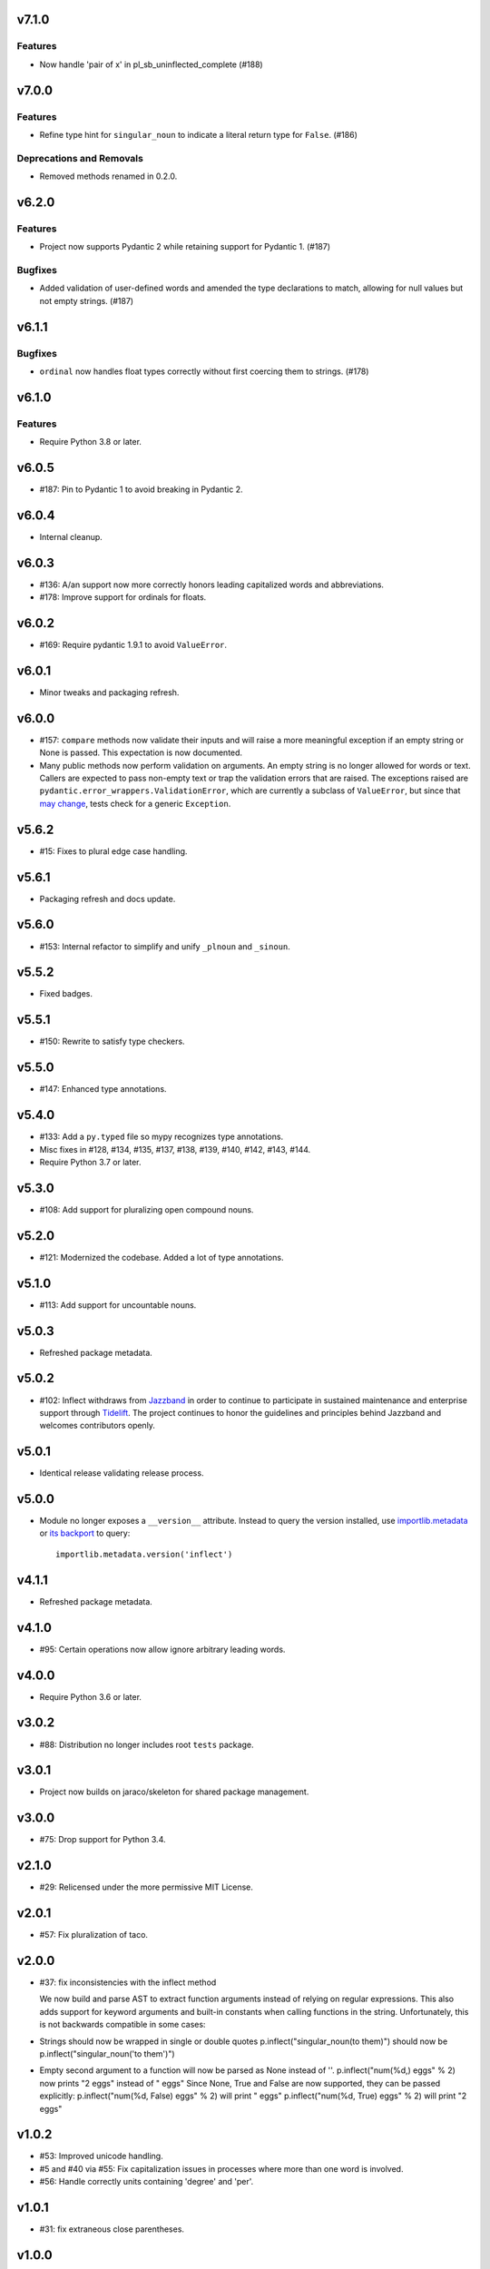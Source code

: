 v7.1.0
======

Features
--------

- Now handle 'pair of x' in pl_sb_uninflected_complete (#188)


v7.0.0
======

Features
--------

- Refine type hint for ``singular_noun`` to indicate a literal return type for ``False``. (#186)


Deprecations and Removals
-------------------------

- Removed methods renamed in 0.2.0.


v6.2.0
======

Features
--------

- Project now supports Pydantic 2 while retaining support for Pydantic 1. (#187)


Bugfixes
--------

- Added validation of user-defined words and amended the type declarations to match, allowing for null values but not empty strings. (#187)


v6.1.1
======

Bugfixes
--------

- ``ordinal`` now handles float types correctly without first coercing them to strings. (#178)


v6.1.0
======

Features
--------

- Require Python 3.8 or later.


v6.0.5
======

* #187: Pin to Pydantic 1 to avoid breaking in Pydantic 2.

v6.0.4
======

* Internal cleanup.

v6.0.3
======

* #136: A/an support now more correctly honors leading
  capitalized words and abbreviations.

* #178: Improve support for ordinals for floats.

v6.0.2
======

* #169: Require pydantic 1.9.1 to avoid ``ValueError``.

v6.0.1
======

* Minor tweaks and packaging refresh.

v6.0.0
======

* #157: ``compare`` methods now validate their inputs
  and will raise a more meaningful exception if an
  empty string or None is passed. This expectation is now
  documented.

* Many public methods now perform validation on arguments.
  An empty string is no longer allowed for words or text.
  Callers are expected to pass non-empty text or trap
  the validation errors that are raised. The exceptions
  raised are ``pydantic.error_wrappers.ValidationError``,
  which are currently a subclass of ``ValueError``, but since
  that
  `may change <https://pydantic-docs.helpmanual.io/usage/validation_decorator/#validation-exception>`_,
  tests check for a generic ``Exception``.

v5.6.2
======

* #15: Fixes to plural edge case handling.

v5.6.1
======

* Packaging refresh and docs update.

v5.6.0
======

* #153: Internal refactor to simplify and unify
  ``_plnoun`` and ``_sinoun``.

v5.5.2
======

* Fixed badges.

v5.5.1
======

* #150: Rewrite to satisfy type checkers.

v5.5.0
======

* #147: Enhanced type annotations.

v5.4.0
======

* #133: Add a ``py.typed`` file so mypy recognizes type annotations.
* Misc fixes in #128, #134, #135, #137, #138, #139, #140, #142,
  #143, #144.
* Require Python 3.7 or later.

v5.3.0
======

* #108: Add support for pluralizing open compound nouns.

v5.2.0
======

* #121: Modernized the codebase. Added a lot of type annotations.

v5.1.0
======

* #113: Add support for uncountable nouns.

v5.0.3
======

* Refreshed package metadata.

v5.0.2
======

* #102: Inflect withdraws from `Jazzband <https://jazzband.co>`_
  in order to continue to participate in sustained maintenance
  and enterprise support through `Tidelift <https://tidelift.com>`_.
  The project continues to honor the guidelines and principles
  behind Jazzband and welcomes contributors openly.

v5.0.1
======

* Identical release validating release process.

v5.0.0
======

* Module no longer exposes a ``__version__`` attribute. Instead
  to query the version installed, use
  `importlib.metadata <https://docs.python.org/3/library/importlib.metadata.html>`_
  or `its backport <https://pypi.org/project/importlib_metadata>`_
  to query::

    importlib.metadata.version('inflect')

v4.1.1
======

* Refreshed package metadata.

v4.1.0
======

* #95: Certain operations now allow ignore arbitrary leading words.

v4.0.0
======

* Require Python 3.6 or later.

v3.0.2
======

* #88: Distribution no longer includes root ``tests`` package.

v3.0.1
======

* Project now builds on jaraco/skeleton for shared package
  management.

v3.0.0
======

* #75: Drop support for Python 3.4.

v2.1.0
======

* #29: Relicensed under the more permissive MIT License.

v2.0.1
======

* #57: Fix pluralization of taco.

v2.0.0
======

* #37: fix inconsistencies with the inflect method

  We now build and parse AST to extract function arguments instead of relying
  on regular expressions. This also adds support for keyword arguments and
  built-in constants when calling functions in the string.
  Unfortunately, this is not backwards compatible in some cases:
* Strings should now be wrapped in single or double quotes
  p.inflect("singular_noun(to them)") should now be p.inflect("singular_noun('to them')")
* Empty second argument to a function will now be parsed as None instead of ''.
  p.inflect("num(%d,) eggs" % 2) now prints "2 eggs" instead of " eggs"
  Since None, True and False are now supported, they can be passed explicitly:
  p.inflect("num(%d, False) eggs" % 2) will print " eggs"
  p.inflect("num(%d, True) eggs" % 2) will print "2 eggs"

v1.0.2
======

* #53: Improved unicode handling.
* #5 and #40 via #55: Fix capitalization issues in processes where
  more than one word is involved.
* #56: Handle correctly units containing 'degree' and 'per'.

v1.0.1
======

* #31: fix extraneous close parentheses.

v1.0.0
======

* Dropped support for Python 3.3.

v0.3.1
======

* Fixed badges in readme.

v0.3.0
======

* Moved hosting to the `jazzband project on GitHub <https://github.com/jazzband/inflect>`_.

v0.2.5
======

* Fixed TypeError while parsing compounds (by yavarhusain)
* Fixed encoding issue in setup.py on Python 3


v0.2.4
======

* new maintainer (Alex Grönholm)
* added Python 3 compatibility (by Thorben Krüger)


v0.2.3
======

* fix a/an for dishonor, Honolulu, mpeg, onetime, Ugandan, Ukrainian,
  Unabomber, unanimous, US
* merge in 'subspecies' fix by UltraNurd
* add arboretum to classical plurals
* prevent crash with singular_noun('ys')


v0.2.2
======

* change numwords to number_to_words in strings
* improve some docstrings
* comment out imports for unused .inflectrc
* remove unused exception class


v0.2.1
======

* remove incorrect gnome_sudoku import


v0.2.0
======

* add gender() to select the gender of singular pronouns
* replace short named methods with longer methods. shorted method now print a message and raise DecrecationWarning

  pl -> plural

  plnoun -> plural_noun

  plverb -> plural_verb

  pladj -> plural_adjective

  sinoun -> singular_noun

  prespart -> present_participle

  numwords -> number_to_words

  plequal -> compare

  plnounequal -> compare_nouns

  plverbequal -> compare_verbs

  pladjequal -> compare_adjs

  wordlist -> join
* change classical() to only accept keyword args: only one way to do it
* fix bug in numwords where hundreds was giving the wrong number when group=3


v0.1.8
======

* add line to setup showing that this provides 'inflect' so that
  inflect_dj can require it
* add the rest of the tests from the Perl version


v0.1.7
======

* replace most of the regular expressions in _plnoun and _sinoun. They run several times faster now.


v0.1.6
======

* add method sinoun() to generate the singular of a plural noun. Phew!
* add changes from new Perl version: 1.892
* start adding tests from Perl version
* add test to check sinoun(plnoun(word)) == word
  Can now use word lists to check these methods without needing to have
  a list of plurals. ;-)
* fix die -> dice
